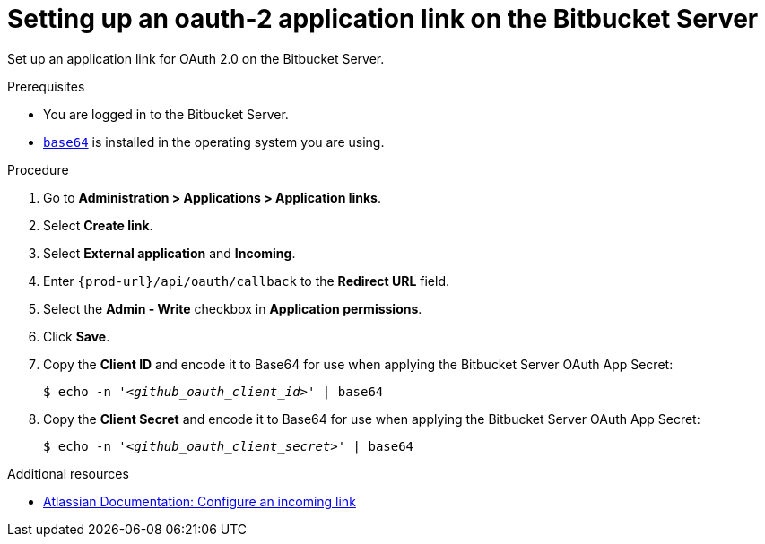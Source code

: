 :_content-type: PROCEDURE
:description: Setting up an oauth-2 application link on the Bitbucket Server
:keywords: bitbucket, bitbucket-server, application-link, oauth2
:navtitle: Setting up an oauth-2 application link on the Bitbucket Server
// :page-aliases:

[id="setting-up-an-oauth-2-application-link-on-the-bitbucket-server"]
= Setting up an oauth-2 application link on the Bitbucket Server

Set up an application link for OAuth 2.0 on the Bitbucket Server.

.Prerequisites

* You are logged in to the Bitbucket Server.
* link:https://www.gnu.org/software/coreutils/base64[`base64`] is installed in the operating system you are using.

.Procedure

. Go to *Administration > Applications > Application links*.
. Select *Create link*.
. Select *External application* and *Incoming*.
. Enter `pass:c,a,q[{prod-url}]/api/oauth/callback` to the *Redirect URL* field.
. Select the *Admin - Write*  checkbox in *Application permissions*.
. Click *Save*.
. Copy the *Client ID* and encode it to Base64 for use when applying the Bitbucket Server OAuth App Secret:
+
[subs="+quotes,+attributes,+macros"]
----
$ echo -n '__<github_oauth_client_id>__' | base64
----

. Copy the *Client Secret* and encode it to Base64 for use when applying the Bitbucket Server OAuth App Secret:
+
[subs="+quotes,+attributes,+macros"]
----
$ echo -n '__<github_oauth_client_secret>__' | base64
----

.Additional resources

* link:https://confluence.atlassian.com/bitbucketserver0720/configure-an-incoming-link-1116282013.html[Atlassian Documentation: Configure an incoming link]
